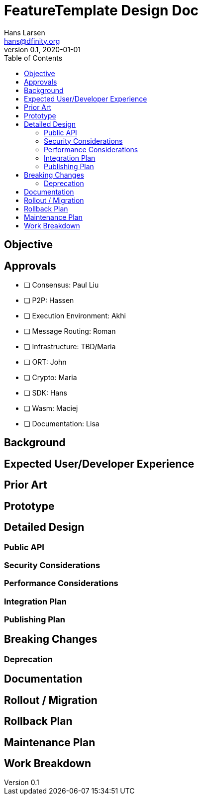 = FeatureTemplate Design Doc
// Author field:
Hans Larsen <hans@dfinity.org>
v0.1, 2020-01-01
:draft:
:toc:

== Objective
////
:required:

In a few sentences, describe the key objectives. Why do we need this feature?
What are we trying to accomplish?

Just a few sentences.
////

== Approvals
////
:required:

Leave as many as needed:
////
- [ ] Consensus: Paul Liu
- [ ] P2P: Hassen
- [ ] Execution Environment: Akhi
- [ ] Message Routing: Roman
- [ ] Infrastructure: TBD/Maria
- [ ] ORT: John
- [ ] Crypto: Maria
- [ ] SDK: Hans
- [ ] Wasm: Maciej
- [ ] Documentation: Lisa

== Background
////
:optional:

Include as much information as necessary here to understand the design. Include
glossary if necessary in this section. Links to examples, related projects
or other design docs. Any previous/current version of this feature.

Do not write ideas about how to solve the problem here.

This is a good place for requirements and constraints.
////

== Expected User/Developer Experience
////
:required: Either User and/or Developer experience should be explained.

Describe what
////

== Prior Art
////
:optional: But recommended.

Link to other products available as comparatives to this design. For example,
if another tool has a similar feature, list pros/cons/shortcomings of that tool.
////

== Prototype
////
:optional:

If a proof of concept is available, include a link to the files here (even if
it's in the same PR).
////

== Detailed Design
////
:required:

Full design on how to implement the feature. Use this section to also describe
why some simpler approaches did not work. Mention other things to watch out
for during implementation.

Keep in mind that you might not be the person implementing the design.
////

=== Public API
////
:optional: Required if there is any public API changes

List any new or current API changes. List traits, methods, arguments and any
types. A good way is to paste an example of the API in the language it will be
implemented, for example (with Rust):

[source,rust]
----
/// Confabulate the splines using reverse polarity. Can return an error if
/// the space is asynchronously stochastic.
pub fn confabulate(spline: &mut [&Spline], polarity: bool) -> Result<(), Error> {}
----

It's important to avoid implementations here and speak in general terms.
////

=== Security Considerations
////
:optional:

How will this feature impact security, and what needs to be done to keep it
secure. Considerations should include:
  - User input sanitization
  - Existing security protocols and standards
  - Permissions, Access Control and capabilities
  - Privacy, GDPR considerations, etc.
  - Anything else that can affect security and privacy.
////

=== Performance Considerations
////
:optional:

How will the feature affect speed and performance. Will there be a need to
benchmark the feature (and if so, how)? Is there any considerations to keep
in mind for avoiding and preventing future regressions?
////

=== Integration Plan
////
:optional: Required if there are interactions with other tools.

How will this feature interact with other tools? Is there any changes outside
of the SDK that are required to make this feature work? Does this feature
have integration with `dfx`?
////

=== Publishing Plan
////
:optional: Required if there are new packages.

Explain which new packages will be released and published with this feature.
Include any changes to current released packages.
////

== Breaking Changes
////
:optional:

Does this feature create or require breaking changes?
////

=== Deprecation
////
:optional:

Does this feature deprecates any existing APIs?
////

== Documentation
////
:required:

How will this feature be documented? Which people need to be involved?
////

== Rollout / Migration
////
:optional:

How can we minimize impact to users? How do we maximize adoption?
////

== Rollback Plan
////
:optional:

How do you plan to rollback the change if a major issue is found?
////

== Maintenance Plan
////
:required:

How do you plan to maintain this feature for the next years? Can the
APIs be cleanly evolved? Can Breaking Changes in the future be avoided?

If this is a service, what is the update and monitoring strategy?

If this is a package, how do we plan to publish and deploy it? This includes
version numbering.
////

== Work Breakdown
////
:required:

Description of the various phases and milestones, and approximate time
estimates. This is supposed to be a bullet point list, and will likely
result in one task per bullet.
////
